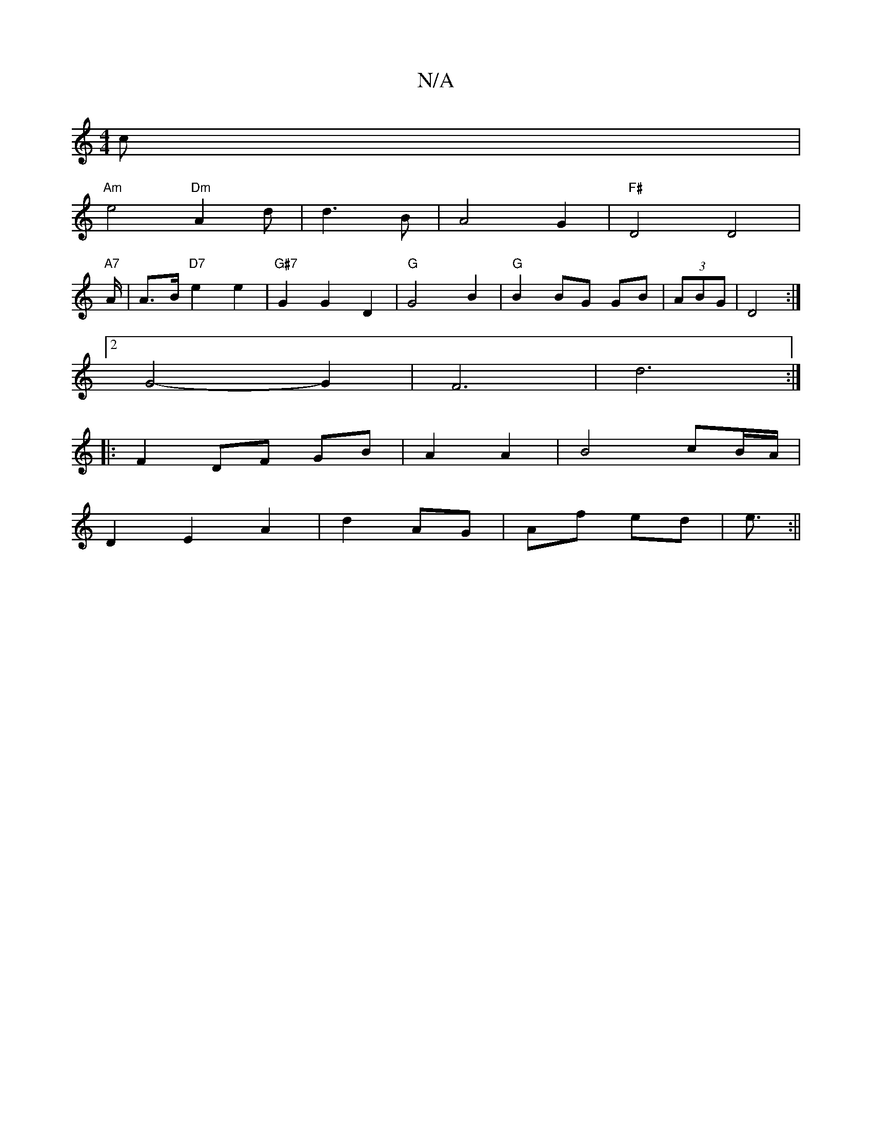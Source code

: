X:1
T:N/A
M:4/4
R:N/A
K:Cmajor
c |
"Am"e4 "Dm"A2 d|d3 B- | A4 G2|"F#" D4 D4 |
"A7"A/2/2|A3/2B/ "D7"e2 e2 | "G#7"G2 G2 D2|"G"G4 B2|"G"B2 BG GB|(3ABG|D4 :|
[2G4-G2| F6 | d6:|
|: F2 DF GB|A2 A2|B4 cB/A/ |
D2 E2 A2|d2 AG|Af ed|e3/2 :||